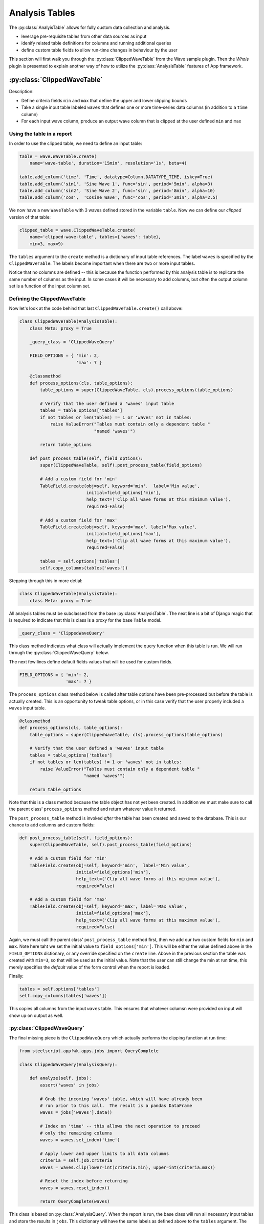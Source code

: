 Analysis Tables
===============

.. module:: steelscript.appfwk.apps.datasource.modules.analysis

The :py:class:`AnalyisTable` allows for fully custom data collection
and analysis.

* leverage pre-requisite tables from other data sources as input
* idenify related table definitions for columns and running additional queries
* define custom table fields to allow run-time changes in behaviour by the user

This section will first walk you through the
:py:class:`ClippedWaveTable` from the Wave sample plugin.
Then the `Whois` plugin is presented to explain another way of how to utilize the
:py:class:`AnalysisTable` features of App framework.

:py:class:`ClippedWaveTable`
----------------------------

Description:

* Define criteria fields ``min`` and ``max`` that define the upper and lower
  clipping bounds

* Take a single input table labeled ``waves`` that defines one or more
  time-series data columns (in addition to a ``time`` column)

* For each input wave column, produce an output wave column that is clipped
  at the user defined ``min`` and ``max``

Using the table in a report
~~~~~~~~~~~~~~~~~~~~~~~~~~~

In order to use the clipped table, we need to define an input table:

.. code-block:: python

   table = wave.WaveTable.create(
       name='wave-table', duration='15min', resolution='1s', beta=4)

   table.add_column('time', 'Time', datatype=Column.DATATYPE_TIME, iskey=True)
   table.add_column('sin1', 'Sine Wave 1', func='sin', period='5min', alpha=3)
   table.add_column('sin2', 'Sine Wave 2', func='sin', period='8min', alpha=10)
   table.add_column('cos',  'Cosine Wave', func='cos', period='3min', alpha=2.5)

We now have a new ``WaveTable`` with 3 waves defined stored in the
variable ``table``.   Now we can define our *clipped* version of that
table:

.. code-block:: python

   clipped_table = wave.ClippedWaveTable.create(
       name='clipped-wave-table', tables={'waves': table},
       min=3, max=9)

The ``tables`` argument to the ``create`` method is a dictionary of
input table references.  The label ``waves`` is specified by the
``ClippedWaveTable``.  The labels become important when there are two
or more input tables.

Notice that no columns are defined -- this is because the function
performed by this analysis table is to replicate the same number of
columns as the input.  In some cases it will be necessary to add
columns, but often the output column set is a function of the input
column set.

Defining the ClippedWaveTable
~~~~~~~~~~~~~~~~~~~~~~~~~~~~~

Now let's look at the code behind that last
``ClippedWaveTable.create()`` call above:

.. code-block:: python

   class ClippedWaveTable(AnalysisTable):
       class Meta: proxy = True

       _query_class = 'ClippedWaveQuery'

       FIELD_OPTIONS = { 'min': 2,
                         'max': 7 }

       @classmethod
       def process_options(cls, table_options):
           table_options = super(ClippedWaveTable, cls).process_options(table_options)

           # Verify that the user defined a 'waves' input table
           tables = table_options['tables']
           if not tables or len(tables) != 1 or 'waves' not in tables:
               raise ValueError("Tables must contain only a dependent table "
                                "named 'waves'")

           return table_options

       def post_process_table(self, field_options):
           super(ClippedWaveTable, self).post_process_table(field_options)

           # Add a custom field for 'min'
           TableField.create(obj=self, keyword='min',  label='Min value',
                             initial=field_options['min'],
                             help_text=('Clip all wave forms at this minimum value'),
                             required=False)

           # Add a custom field for 'max'
           TableField.create(obj=self, keyword='max', label='Max value',
                             initial=field_options['max'],
                             help_text=('Clip all wave forms at this maximum value'),
                             required=False)

           tables = self.options['tables']
           self.copy_columns(tables['waves'])

Stepping through this in more detial:

.. code-block:: python

   class ClippedWaveTable(AnalysisTable):
       class Meta: proxy = True

All analysis tables must be subclassed from the base
:py:class:`AnalysisTable`.  The next line is a bit of Django
magic that is required to indicate that this is class is a proxy
for the base ``Table`` model.

.. code-block:: python

       _query_class = 'ClippedWaveQuery'

This class method indicates what class will actually implement the
query function when this table is run.  We will run through the
:py:class:`ClippedWaveQuery` below.

The next few lines define default fields values that will be used
for custom fields.

.. code-block:: python

       FIELD_OPTIONS = { 'min': 2,
                         'max': 7 }

The ``process_options`` class method below is called after table
options have been pre-processed but before the table is actually
created.  This is an opportunity to tweak table options, or in this
case verify that the user properly included a ``waves`` input table.

.. code-block:: python

       @classmethod
       def process_options(cls, table_options):
           table_options = super(ClippedWaveTable, cls).process_options(table_options)

           # Verify that the user defined a 'waves' input table
           tables = table_options['tables']
           if not tables or len(tables) != 1 or 'waves' not in tables:
               raise ValueError("Tables must contain only a dependent table "
                                "named 'waves'")

           return table_options

Note that this is a class method because the table object has not yet
been created.  In addition we must make sure to call the parent class'
``process_options`` method and return whatever value it returned.

The ``post_process_table`` method is invoked *after* the table has
been created and saved to the database.  This is our chance
to add columns and custom fields:

.. code-block:: python

       def post_process_table(self, field_options):
           super(ClippedWaveTable, self).post_process_table(field_options)

           # Add a custom field for 'min'
           TableField.create(obj=self, keyword='min',  label='Min value',
                             initial=field_options['min'],
                             help_text=('Clip all wave forms at this minimum value'),
                             required=False)

           # Add a custom field for 'max'
           TableField.create(obj=self, keyword='max', label='Max value',
                             initial=field_options['max'],
                             help_text=('Clip all wave forms at this maximum value'),
                             required=False)

Again, we must call the parent class' ``post_process_table`` method
first, then we add our two custom fields for ``min`` and ``max``.
Note here taht we set the initial value to ``field_options['min']``.
This will be either the value defined above in the ``FIELD_OPTIONS``
dictionary, or any override specified on the ``create`` line.  Above
in the previous section the table was created with ``min=3``, so that
will be used as the initial value.  Note that the user can still
change the min at run time, this merely specifies the *default* value
of the form control when the report is loaded.

Finally:

.. code-block:: python

           tables = self.options['tables']
           self.copy_columns(tables['waves'])

This copies all columns from the input ``waves`` table.  This ensures
that whatever columsn were provided on input will show up on output as
well.

:py:class:`ClippedWaveQuery`
~~~~~~~~~~~~~~~~~~~~~~~~~~~~

The final missing piece is the ``ClippedWaveQuery`` which actually
performs the clipping function at run time:

.. code-block:: python

   from steelscript.appfwk.apps.jobs import QueryComplete

   class ClippedWaveQuery(AnalysisQuery):

       def analyze(self, jobs):
           assert('waves' in jobs)

           # Grab the incoming 'waves' table, which will have already been
           # run prior to this call.  The result is a pandas DataFrame
           waves = jobs['waves'].data()

           # Index on 'time' -- this allows the next operation to proceed
           # only the remaining columns
           waves = waves.set_index('time')

           # Apply lower and upper limits to all data columns
           criteria = self.job.criteria
           waves = waves.clip(lower=int(criteria.min), upper=int(criteria.max))

           # Reset the index before returning
           waves = waves.reset_index()

           return QueryComplete(waves)

This class is based on :py:class:`AnalysisQuery`.  When the report is
run, the base class will run all necessary input tables and store the
results in ``jobs``.  This dictionary will have the same labels
as defined above to the ``tables`` argument.  The results here will be
Pandas DataFrames.

User input criteria is accessible via ``self.job.criteria``.  This is
where we get the run time values for ``min`` and ``max`` to use.

On success, the function will return ``QueryComplete(waves)``, where
``waves`` is a Pandas DataFrame.

`Whois` Plugin
--------------
Description:

* Report hosts' average bytes and their detailed information in `Whois` links

* Add extra column which is derived from columns of input table

* Use a single function to perform the data preparation of the `AnalysisTable`

Define the input table
~~~~~~~~~~~~~~~~~~~~~~

Firstly, We need to define an input table in the report module:

.. code-block:: python

   report = Report.create("Whois Example Report", position=1)

   report.add_section()
   table = NetProfilerGroupbyTable.create(
       '5-hosts', groupby='host', duration='1 hour',
       filterexpr='not srv host 10/8 and not srv host 192.168/16'
   )
   table.add_column('host_ip', 'IP Addr', iskey=True, datatype='string')
   table.add_column('avg_bytes', 'Avg Bytes', units='B/s', sortdesc=True)

Define the analysis function
~~~~~~~~~~~~~~~~~~~~~~~~~~~~
Secondly, an analysis function needs to be defined. This is usually done
in the datasource module to facilitate importing. This function builds
the required data based on the data of the input table to be used for the report.

.. code-block:: python

   # Common translation function
   def make_whois_link(ip):
       s = ('<a href="http://whois.arin.net/rest/nets;q=%s?showDetails=true&'
            'showARIN=false&ext=netref2" target="_blank">Whois record</a>' % ip)
       return s

   def whois_function(query, tables, criteria, params):
       # we want the first table, don't care what its been named
       t = query.tables.values()[0]
       t['whois'] = t['host_ip'].map(make_whois_link)
       return t

It is worth mentioning that ``t`` is a pandas DataFrame, thus you can add
the extra ``whois`` column to ``t`` by applying the mapping function ``make_whois_link``
to ``t['host_ip']``.

Define the columns for report
~~~~~~~~~~~~~~~~~~~~~~~~~~~~~
At last, create an Analysis table that uses ``whois_function``
to add columns to the analysis table in the report module.

.. code-block:: python

   function_table = AnalysisTable.create('whois-function-table',
                                         tables={'t': table},
                                         function=whois_function)
   function_table.copy_columns(table)
   function_table.add_column('whois', label='Whois link', datatype='html')

   report.add_widget(yui3.TableWidget, function_table,
                     "Analysis Function Link table", width=12)

Note that an extra column ``whois`` is added to the ``function_table``, so that
the report can render all the data returned by the ``whois_function``.

Summary
-------
The two examples demonstrate two different ways to utilize the `AnalysisTable`
features of App framework.

The `ClippedWaveTable` example uses the extensible **custom table definition**
approach where two new classes are defined to perform the initial table
definition and data processing.

The `Whois` plugin looks much like the first, but uses a **single
function** to perform the data processing.

Both approaches have benefits. The custom definitions allow far more
flexibility in how things get defined, while the function approach can
be simpler for a quick report.
